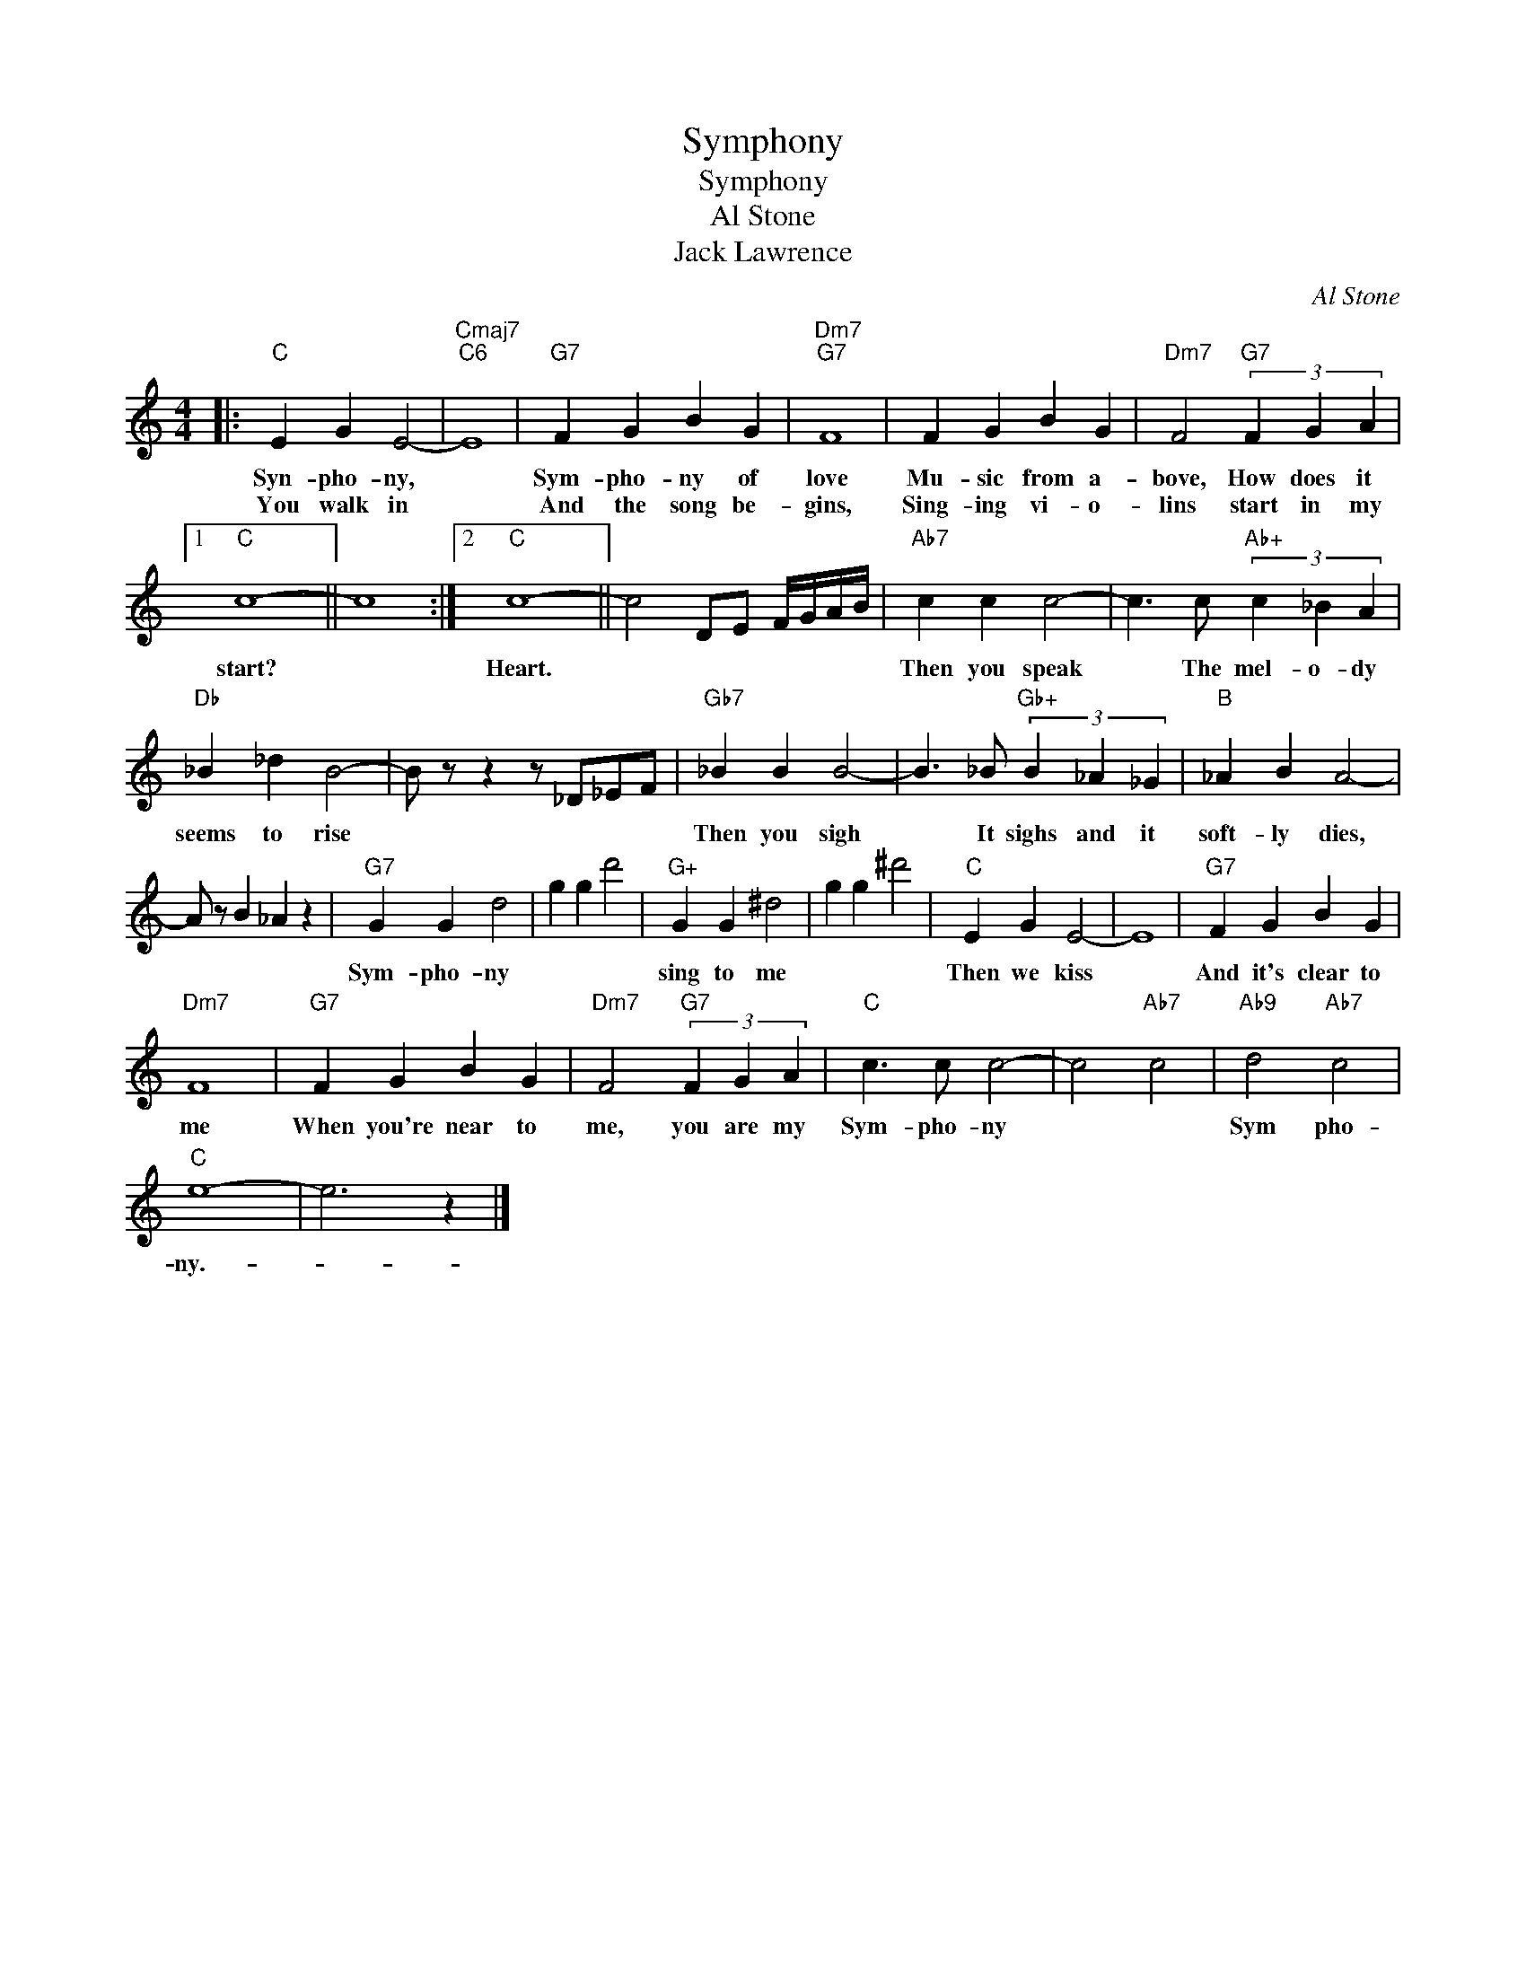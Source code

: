 X:1
T:Symphony
T:Symphony
T:Al Stone
T:Jack Lawrence
C:Al Stone
Z:All Rights Reserved
L:1/4
M:4/4
K:C
V:1 treble 
%%MIDI program 40
%%MIDI control 7 100
%%MIDI control 10 64
V:1
|:"C" E G E2- |"Cmaj7""C6" E4 |"G7" F G B G |"Dm7""G7" F4 | F G B G |"Dm7" F2"G7" (3F G A |1 %6
w: Syn- pho- ny,||Sym- pho- ny of|love|Mu- sic from a-|bove, How does it|
w: You walk in||And the song be-|gins,|Sing- ing vi- o-|lins start in my|
"C" c4- || c4 :|2"C" c4- || c2 D/E/ F/4G/4A/4B/4 |"Ab7" c c c2- | c3/2 c/"Ab+" (3c _B A | %12
w: start?||Heart.||Then you speak|* The mel- o- dy|
w: ||||||
"Db" _B _d B2- | B/ z/ z z/ _D/_E/F/ |"Gb7" _B B B2- | B3/2 _B/"Gb+" (3B _A _G |"B" _A B A2- | %17
w: seems to rise||Then you sigh|* It sighs and it|soft- ly dies,|
w: |||||
 A/ z/ B _A z |"G7" G G d2 | g g d'2 |"G+" G G ^d2 | g g ^d'2 |"C" E G E2- | E4 |"G7" F G B G | %25
w: |Sym- pho- ny||sing to me||Then we kiss||And it's clear to|
w: ||||||||
"Dm7" F4 |"G7" F G B G |"Dm7" F2"G7" (3F G A |"C" c3/2 c/ c2- | c2"Ab7" c2 |"Ab9" d2"Ab7" c2 | %31
w: me|When you're near to|me, you are my|Sym- pho- ny||Sym pho-|
w: ||||||
"C" e4- | e3 z |] %33
w: ny.-||
w: ||


